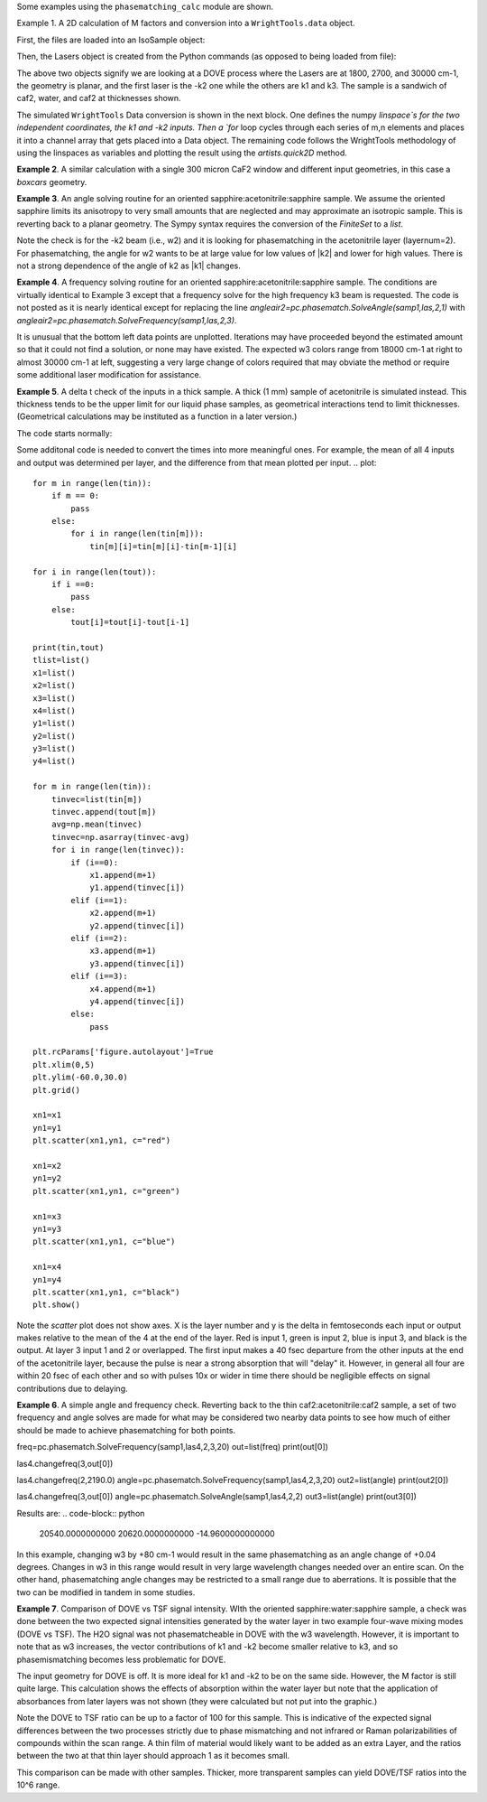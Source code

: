 .. scripts:

Some examples using the ``phasematching_calc`` module are shown. 

Example 1. A 2D calculation of M factors and conversion into a ``WrightTools.data`` object.

First, the files are loaded into an IsoSample object:

.. plot::
    lay1file=os.path.join(filepath, 'CaF2_Malitson.txt')
    lay2file=os.path.join(filepath, 'H2O_1.txt')

    tkcaf2=0.02 
    tkwater=0.01 

    samp1=pc.IsoSample.IsoSample()
    desc="FWM cell"
    samp1.description=desc
    samp1.loadlayer(lay1file, tkcaf2, label="caf2fw")
    samp1.loadlayer(lay2file, tkwater, label="water")
    samp1.loadlayer(lay1file, tkcaf2, label="caf2bw")

Then, the Lasers object is created from the Python commands (as opposed to being loaded from file):

.. plot::
    las=pc.Lasers.Lasers()
    arr1=[1800.0,2700.0,30000.0]
    las.addfrequencies(arr1)
    arr2=[20.0,7.0, 0.0]
    las.addangles(arr2)
    arr3=[-1,1,1]
    las.addkcoeffs(arr3)
    arr4=[1,1,1]
    las.addpolarizations(arr4)
    las.changegeometry("planar")

The above two objects signify we are looking at a DOVE process where the Lasers are at 1800, 2700, and 30000 cm-1,
the geometry is planar, and the first laser is the -k2 one while the others are k1 and k3.  The sample is a 
sandwich of caf2, water, and caf2 at thicknesses shown.

The simulated ``WrightTools`` Data conversion is shown in the next block.  One defines the numpy `linspace`s for the two independent
coordinates, the k1 and -k2 inputs.  Then a `for` loop cycles through each series of m,n elements and places it 
into a channel array that gets placed into a Data object.  The remaining code follows the WrightTools methodology
of using the linspaces as variables and plotting the result using the `artists.quick2D` method.


.. plot::
    var1=np.linspace(2450.00,2900.00,46)[:,None]
    var2=np.linspace(1300.0,1900.0,61)[None, :]
    var2a=np.linspace(1300.0,1900.0,61)

    ch1= np.zeros([len(var1), len(var2a)])
    for m in range(len(var1)):
        for n in range(len(var2a)):
            las.changefreq(1,var1[m])
            las.changefreq(2,var2a[n])
            Mlist,tklist,Tlist=pc.phasematch.Mcalc(samp1,las)
            ch1[m,n]=np.abs(Mlist[1])


    data=wt.Data(name="FWM cell water w/CaF2 planar DOVE")
    data.create_variable(name="w1", units="wn", values= var1)
    data.create_variable(name="w2", units="wn", values= var2)
    data.create_channel(name='Mfactor', values=ch1)
    data.transform("w1","w2")
    wt.artists.quick2D(data)
    plt.show()


.. image:: Figure_1.png


**Example 2**. A similar calculation with a single 300 micron CaF2 window and different input geometries,
in this case a `boxcars` geometry.

.. plot::
    lay1file=os.path.join(filepath, 'CaF2_Malitson.txt')
    tkcaf2=0.03 

    samp1=pc.IsoSample.IsoSample()
    desc="caf2window300um"
    samp1.description=desc
    samp1.loadlayer(lay1file, tkcaf2, label="caf2")

    las=pc.Lasers.Lasers()
    arr1=[1800.0,2700.0,18400.0]
    las.addfrequencies(arr1)
    arr2=[8.0,8.0, 8.0]
    las.addangles(arr2)
    arr3=[-1,1,1]
    las.addkcoeffs(arr3)
    arr4=[1,1,1]
    las.addpolarizations(arr4)
    las.changegeometry("boxcars")

    var1=np.linspace(2600.00,3200.00,61)[:,None]
    var2=np.linspace(1600.0,2200.0,61)[None, :]
    var2a=np.linspace(1600.0,2200.0,61)

    ch1= np.zeros([len(var1), len(var2a)])
    for m in range(len(var1)):
        for n in range(len(var2a)):
            las.changefreq(1,var1[m])
            las.changefreq(2,var2a[n])
            Mlist,tklist,Tlist=pc.phasematch.Mcalc(samp1,las)
            ch1[m,n]=np.abs(Mlist[0])  

    data=wt.Data(name="CaF2 300 micron boxcars DOVE")
    data.create_variable(name="w1", units="wn", values= var1)
    data.create_variable(name="w2", units="wn", values= var2)
    data.create_channel(name='Mfactor', values=ch1)
    data.transform("w2","w1")
    wt.artists.quick2D(data)
    plt.show()


.. image:: Figure_2.png

**Example 3**.  An angle solving routine for an oriented sapphire:acetonitrile:sapphire sample.
We assume the oriented sapphire limits its anisotropy to very small amounts that are neglected
and may approximate an isotropic sample.  This is reverting back to a planar geometry.  The Sympy
syntax requires the conversion of the `FiniteSet` to a `list`.  

.. plot::
    lay1file=os.path.join(filepath, 'CH3CN_paste_1.txt')
    lay2file=os.path.join(filepath, 'sapphire1.txt')

    tksap=0.02
    tkacn=0.01 

    samp1=pc.IsoSample.IsoSample()
    desc="FWM cell"
    samp1.description=desc
    samp1.loadlayer(lay1file, tksap, label="sapphire")
    samp1.loadlayer(lay2file, tkacn, label="acn")
    samp1.loadlayer(lay1file, tksap, label="sapphire")

    las=pc.Lasers.Lasers()
    arr1=[1800.0,2700.0,18400.0]
    las.addfrequencies(arr1)
    arr2=[8.0,-7.0, 0.0]
    las.addangles(arr2)
    arr3=[-1,1,1]
    las.addkcoeffs(arr3)
    arr4=[1,1,1]
    las.addpolarizations(arr4)
    las.changegeometry("planar")


    var1=np.linspace(2600.00,3200.00,61)[:,None]
    var2=np.linspace(1600.0,2200.0,61)[None, :]
    var2a=np.linspace(1600.0,2200.0,61)

    ch1= np.zeros([len(var1), len(var2a)])
    for m in range(len(var1)):
        for n in range(len(var2a)):
            las.changefreq(1,var1[m])
            las.changefreq(2,var2a[n])
            angleair2=pc.phasematch.SolveAngle(samp1,las,2,1)
            ch1[m,n]=(list(angleair2)[0])  

    data=wt.Data(name="angle check for w2")
    data.create_variable(name="w1", units="wn", values= var1)
    data.create_variable(name="w2", units="wn", values= var2)
    data.create_channel(name='angleforw2', values=ch1)
    data.transform("w2","w1")
    wt.artists.quick2D(data)
    plt.show()

.. image:: Figure_3.png

Note the check is for the -k2 beam (i.e., w2) and it is looking for phasematching in the acetonitrile layer (layernum=2).
For phasematching, the angle for w2 wants to be at large value for low values of |k2| and lower for high values.   There 
is not a strong dependence of the angle of k2 as |k1| changes.  


**Example 4**.  A frequency solving routine for an oriented sapphire:acetonitrile:sapphire sample.
The conditions are virtually identical to Example 3 except that a frequency solve for the high frequency
k3 beam is requested.  The code is not posted as it is nearly identical except for  replacing the
line `angleair2=pc.phasematch.SolveAngle(samp1,las,2,1)` with `angleair2=pc.phasematch.SolveFrequency(samp1,las,2,3)`.

.. image:: Figure_4.png

It is unusual that the bottom left data points are unplotted.  Iterations may have proceeded beyond the estimated
amount so that it could not find a solution, or none may have existed.  The expected w3 colors range from 18000 cm-1
at right to almost 30000 cm-1 at left, suggesting a very large change of colors required that may obviate the method
or require some additional laser modification for assistance.


**Example 5**.  A delta t check of the inputs in a thick sample.  A thick (1 mm) sample of acetonitrile is simulated
instead.  This thickness tends to be the upper limit for our liquid phase samples, as geometrical interactions
tend to limit thicknesses.  (Geometrical calculations may be instituted as a function in a later version.)  

The code starts normally:

.. plot::
    lay3file=os.path.join(filepath, 'CaF2_Malitson.txt')
    lay4file=os.path.join(filepath, 'CH3CN_paste_1.txt')
    lay5file=os.path.join(filepath, 'CaF2_Malitson.txt')

    tkcaf2=0.02 
    tkacn=0.1 

    samp1=pc.IsoSample.IsoSample()
    desc="FWM cell"
    samp1.description=desc
    samp1.loadlayer(lay5file, tkcaf2, label="caf2fw")
    samp1.loadlayer(lay4file, tkacn, label="ACN")
    samp1.loadlayer(lay3file, tkcaf2, label="caf2bw")

    las4=pc.Lasers.Lasers()
    arr1=[3150.0,2250.0,20000.0]
    las4.addfrequencies(arr1)
    arr2=[5.0,10.0,0.0]
    las4.addangles(arr2)
    arr3=[1,-1,1]
    las4.addkcoeffs(arr3)
    arr4=[1,1,1]
    las4.addpolarizations(arr4)
    las4.changegeometry("planar")

    tin,tout=pc.phasematch.calculatedeltats(samp1,las4)
    print(tin,tout)

Some additonal code is needed to convert the times into more meaningful ones.  For example, the mean of
all 4 inputs and output was determined per layer, and the difference from that mean plotted per input.
.. plot::
    for m in range(len(tin)):
        if m == 0:
            pass
        else:
            for i in range(len(tin[m])):
                tin[m][i]=tin[m][i]-tin[m-1][i]

    for i in range(len(tout)):
        if i ==0:
            pass
        else:
            tout[i]=tout[i]-tout[i-1]

    print(tin,tout)
    tlist=list()
    x1=list()
    x2=list()
    x3=list()
    x4=list()
    y1=list()
    y2=list()
    y3=list()
    y4=list()

    for m in range(len(tin)):
        tinvec=list(tin[m])
        tinvec.append(tout[m])
        avg=np.mean(tinvec)
        tinvec=np.asarray(tinvec-avg)
        for i in range(len(tinvec)):
            if (i==0):
                x1.append(m+1)
                y1.append(tinvec[i])
            elif (i==1):
                x2.append(m+1)
                y2.append(tinvec[i])
            elif (i==2):
                x3.append(m+1)
                y3.append(tinvec[i])
            elif (i==3):
                x4.append(m+1)
                y4.append(tinvec[i])
            else:
                pass

    plt.rcParams['figure.autolayout']=True
    plt.xlim(0,5)
    plt.ylim(-60.0,30.0)
    plt.grid()

    xn1=x1
    yn1=y1
    plt.scatter(xn1,yn1, c="red")

    xn1=x2
    yn1=y2
    plt.scatter(xn1,yn1, c="green")

    xn1=x3
    yn1=y3
    plt.scatter(xn1,yn1, c="blue")

    xn1=x4
    yn1=y4
    plt.scatter(xn1,yn1, c="black")
    plt.show()



Note the `scatter` plot does not show axes.  X is the layer number and y is the delta in femtoseconds each
input or output makes relative to the mean of the 4 at the end of the layer.  Red is input 1, green is input 2, 
blue is input 3, and black is the output.  At layer 3 input 1 and 2 or overlapped.   The first input makes a
40 fsec departure from the other inputs at the end of the acetonitrile layer, because the pulse is 
near a strong absorption that will "delay" it. However, in general all four are within 20 fsec of each other and
so with pulses 10x or wider in time there should be negligible effects on signal contributions due to delaying.


**Example 6**.  A simple angle and frequency check.   Reverting back to the thin caf2:acetonitrile:caf2 sample,
a set of two frequency and angle solves are made for what may be considered two nearby data points to see 
how much of either should be made to achieve phasematching for both points.


.. plot::
    #new IsoSample: sapphire: ACN: sapphire
    lay3file=os.path.join(filepath, 'CaF2_Malitson.txt')
    lay4file=os.path.join(filepath, 'CH3CN_paste_1.txt')

    tksapph=0.02 #cm
    tkacn=0.01 #cm

    # generation of a IsoSample
    samp1=pc.IsoSample.IsoSample()
    desc="FWM cell"
    samp1.description=desc
    samp1.loadlayer(lay3file, tksapph, label="caf2fw")
    samp1.loadlayer(lay4file, tkacn, label="ACN")
    samp1.loadlayer(lay3file, tksapph, label="caf2bw")

    # new Lasers object
    las4=pc.Lasers.Lasers()
    arr1=[3150.0,2200.0,25000.0]
    las4.addfrequencies(arr1)
    arr2=[6.0,-15.0,0.0]  #**
    las4.addangles(arr2)
    arr3=[1,-1,1]
    las4.addkcoeffs(arr3)
    arr4=[1,1,1]
    las4.addpolarizations(arr4)
    las4.changegeometry("planar")

freq=pc.phasematch.SolveFrequency(samp1,las4,2,3,20)
out=list(freq)
print(out[0])

las4.changefreq(3,out[0])

las4.changefreq(2,2190.0)
angle=pc.phasematch.SolveFrequency(samp1,las4,2,3,20)
out2=list(angle)
print(out2[0])

las4.changefreq(3,out[0])
angle=pc.phasematch.SolveAngle(samp1,las4,2,2)
out3=list(angle)
print(out3[0])


Results are:
.. code-block:: python
    20540.0000000000
    20620.0000000000
    -14.9600000000000


.. image:: Figure_5.png
    
In this example, changing w3 by +80 cm-1 would result in the same phasematching as an angle change of +0.04 degrees.
Changes in w3 in this range would result in very large wavelength changes needed over an entire scan.  On the 
other hand, phasematching angle changes may be restricted to a small range due to aberrations.  It is possible
that the two can be modified in tandem in some studies.


**Example 7**.  Comparison of DOVE vs TSF signal intensity.  WIth the oriented sapphire:water:sapphire sample,
a check was done between the two expected signal intensities generated by the water layer in two example
four-wave mixing modes (DOVE vs TSF).  The H2O signal was not phasematcheable in DOVE with the w3 wavelength.  
However, it is important to note that as w3 increases, the vector contributions of k1 and -k2 become
smaller relative to k3, and so phasemismatching becomes less problematic for DOVE.  


.. plot::
    lay1file=os.path.join(filepath, 'sapphire1.txt')
    lay2file=os.path.join(filepath, "H2O_1.txt")
    tksap=0.02 
    tkwat=0.01

    samp1=pc.IsoSample.IsoSample()
    desc="sapphwatersapph"
    samp1.description=desc
    samp1.loadlayer(lay1file, tksap, label="saphfw")
    samp1.loadlayer(lay2file, tkwat, label="h2o")
    samp1.loadlayer(lay1file, tksap, label="saphfw")

    las=pc.Lasers.Lasers()
    arr1=[1800.0,2700.0,30000.0]
    las.addfrequencies(arr1)
    arr2=[-18.0,8.0, 0.0]
    las.addangles(arr2)
    arr3=[-1,1,1]
    las.addkcoeffs(arr3)
    arr4=[1,1,1]
    las.addpolarizations(arr4)
    las.changegeometry("planar")


    #angle1=pc.phasematch.SolveAngle(samp1,las,1,1,frequency=1800.0)
    #print(list(angle1))
    #las.changeangle(1,list(angle1)[0])

    var1=np.linspace(2450.00,2900.00,91)[:,None]
    var2=np.linspace(1300.0,1900.0,161)[None, :]
    var2a=np.linspace(1300.0,1900.0,161)

    ch1= np.zeros([len(var1), len(var2a)])
    ch2=np.zeros([len(var1), len(var2a)])
    ch3=np.zeros([len(var1), len(var2a)])

    chartin,chartout=pc.phasematch.calculatedeltats(samp1, las)

    for m in range(len(var1)):
        for n in range(len(var2a)):
            las.changefreq(1,var1[m])
            las.changefreq(2,var2a[n])
            Mlist,tklist,Tdict=pc.phasematch.Mcalc(samp1,las)
            Alist, Alistout=pc.phasematch.calculateabsorbances(samp1,las) 
            Mlist1a=pc.phasematch.applyabsorbances(Mlist,Alist,Alistout)
            Mlist1b=pc.phasematch.applyfresneltrans(Mlist1a, Tdict)
            ch1[m,n]=Mlist[1]  

    vec2=[1,1,1]
    las.addkcoeffs(vec2)


    for m in range(len(var1)):
        for n in range(len(var2a)):
            las.changefreq(1,var1[m])
            las.changefreq(2,var2a[n])
            Mlist2,tklist2,Tlist2=pc.phasematch.Mcalc(samp1,las)
            ch2[m,n]=Mlist2[1]  

    ch3=ch1/ch2

    data=wt.Data(name="example")
    data.create_variable(name="w1", units="wn", values= var1)
    data.create_variable(name="w2", units="wn", values= var2)
    data.create_channel(name='DOVE', values=ch1)
    data.create_channel(name='TSF', values=ch2)
    data.create_channel(name="DOVE_TSF_RATIO", values=ch3)
    data.transform("w1","w2")
    wt.artists.quick2D(data, channel=0)
    plt.show()

    wt.artists.quick2D(data, channel=1)
    plt.show()

    wt.artists.quick2D(data, channel=2)
    plt.show()


.. image:: Figure_7a.png

.. image:: Figure_7b.png

.. image:: Figure_7c.png


The input geometry for DOVE is off.  It is more ideal for k1 and -k2 to be on the same side.   However,
the M factor is still quite large.  This calculation shows the effects of absorption within the water layer but
note that the application of absorbances from later layers was not shown (they were calculated but not put
into the graphic.)

Note the DOVE to TSF ratio can be up to a factor of 100 for this sample.  This is indicative of the expected
signal differences between the two processes strictly due to phase mismatching and not infrared or Raman
polarizabilities of compounds within the scan range.  A thin film of material would likely want to be added as 
an extra Layer, and the ratios between the two at that thin layer should approach 1 as it becomes small.

This comparison can be made with other samples.  Thicker, more transparent samples can yield DOVE/TSF ratios
into the 10^6 range.   